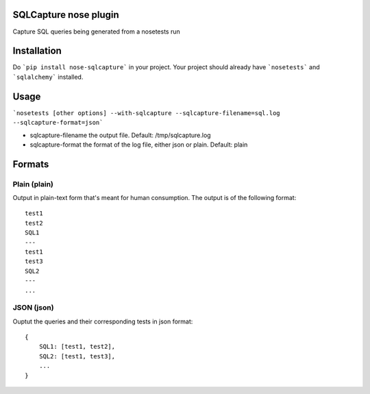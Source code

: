 ===============================
SQLCapture nose plugin
===============================

Capture SQL queries being generated from a nosetests run

.. image:: https://travis-ci.org/freshbooks/nose-sqlcapture.svg?branch=master
        :target: https://travis-ci.org/freshbooks/nose-sqlcapture


============
Installation
============

Do ```pip install nose-sqlcapture``` in your project.  Your project should already have ```nosetests``` and ```sqlalchemy``` installed.

=====
Usage
=====

```nosetests [other options] --with-sqlcapture --sqlcapture-filename=sql.log --sqlcapture-format=json```

* sqlcapture-filename the output file. Default: /tmp/sqlcapture.log
* sqlcapture-format the format of the log file, either json or plain.  Default: plain


=======
Formats
=======

^^^^^^^^^^^^^
Plain (plain)
^^^^^^^^^^^^^

Output in plain-text form that's meant for human consumption.  The output is of the following format::

    test1
    test2
    SQL1
    ---
    test1
    test3
    SQL2
    ---
    ...


^^^^^^^^^^^
JSON (json)
^^^^^^^^^^^

Ouptut the queries and their corresponding tests in json format::

    {
        SQL1: [test1, test2],
        SQL2: [test1, test3],
        ...
    }




